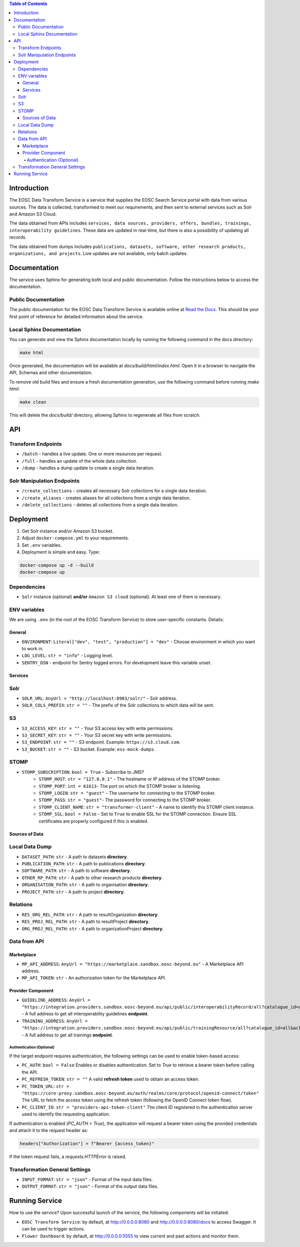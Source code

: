 .. contents:: Table of Contents
   :local:

Introduction
============

The EOSC Data Transform Service is a service that supplies the EOSC Search Service portal with data from various sources. The data is collected, transformed to meet our requirements, and then sent to external services such as Solr and Amazon S3 Cloud.

The data obtained from APIs includes ``services, data sources, providers, offers, bundles, trainings, interoperability guidelines``. These data are updated in real-time, but there is also a possibility of updating all records.

The data obtained from dumps includes ``publications, datasets, software, other research products, organizations, and projects``. Live updates are not available, only batch updates.

Documentation
=============
The service uses Sphinx for generating both local and public documentation. Follow the instructions below to access the documentation.

Public Documentation
---------------------
The public documentation for the EOSC Data Transform Service is available online at `Read the Docs <https://eosc-search-service.readthedocs.io/en/latest/index.html>`_.
This should be your first point of reference for detailed information about the service.

Local Sphinx Documentation
---------------------------
You can generate and view the Sphinx documentation locally by running the following command in the docs directory:

.. code-block:: shell

   make html

Once generated, the documentation will be available at `docs/build/html/index.html`. Open it in a browser to navigate the API, Schemas and other documentation.

To remove old build files and ensure a fresh documentation generation, use the following command before running `make html`:

.. code-block:: shell

   make clean

This will delete the `docs/build/` directory, allowing Sphinx to regenerate all files from scratch.

API
===

Transform Endpoints
-------------------

- ``/batch`` - handles a live update. One or more resources per request.
- ``/full`` - handles an update of the whole data collection.
- ``/dump`` - handles a dump update to create a single data iteration.

Solr Manipulation Endpoints
---------------------------

- ``/create_collections`` - creates all necessary Solr collections for a single data iteration.
- ``/create_aliases`` - creates aliases for all collections from a single data iteration.
- ``/delete_collections`` - deletes all collections from a single data iteration.

Deployment
==========

1. Get Solr instance and/or Amazon S3 bucket.
2. Adjust ``docker-compose.yml`` to your requirements.
3. Set ``.env`` variables.
4. Deployment is simple and easy. Type:

.. code-block:: shell

    docker-compose up -d --build
    docker-compose up

Dependencies
------------

- ``Solr`` instance (optional) **and/or** ``Amazon S3 cloud`` (optional). At least one of them is necessary.

ENV variables
-------------

We are using ``.env`` (in the root of the EOSC Transform Service) to store user-specific constants. Details:

General
^^^^^^^
- ``ENVIRONMENT``: ``Literal["dev", "test", "production"] = "dev"`` - Choose environment in which you want to work in.
- ``LOG_LEVEL``: ``str = "info"`` - Logging level.
- ``SENTRY_DSN`` - endpoint for Sentry logged errors. For development leave this variable unset.

Services
^^^^^^^^
Solr
----
- ``SOLR_URL``: ``AnyUrl = "http://localhost:8983/solr/"`` - Solr address.
- ``SOLR_COLS_PREFIX``: ``str = ""`` - The prefix of the Solr collections to which data will be sent.

S3
--
- ``S3_ACCESS_KEY``: ``str = ""`` - Your S3 access key with write permissions.
- ``S3_SECRET_KEY``: ``str = ""`` - Your S3 secret key with write permissions.
- ``S3_ENDPOINT``: ``str = ""`` - S3 endpoint. Example: ``https://s3.cloud.com``.
- ``S3_BUCKET``: ``str = ""`` - S3 bucket. Example: ``ess-mock-dumps``.

STOMP
-----
- ``STOMP_SUBSCRIPTION``: ``bool = True`` - Subscribe to JMS?
    - ``STOMP_HOST``: ``str = "127.0.0.1"`` - The hostname or IP address of the STOMP broker.
    - ``STOMP_PORT``: ``int = 61613``- The port on which the STOMP broker is listening.
    - ``STOMP_LOGIN``: ``str = "guest"`` - The username for connecting to the STOMP broker.
    - ``STOMP_PASS``: ``str = "guest"``- The password for connecting to the STOMP broker.
    - ``STOMP_CLIENT_NAME``: ``str = "transformer-client"`` - A name to identify this STOMP client instance.
    - ``STOMP_SSL``: ``bool = False`` - Set to ``True`` to enable SSL for the STOMP connection. Ensure SSL certificates are properly configured if this is enabled.

Sources of Data
^^^^^^^^^^^^^^^
Local Data Dump
---------------

- ``DATASET_PATH``: ``str`` - A path to datasets **directory**.
- ``PUBLICATION_PATH``: ``str`` - A path to publications **directory**.
- ``SOFTWARE_PATH``: ``str`` - A path to software **directory**.
- ``OTHER_RP_PATH``: ``str`` - A path to other research products **directory**.
- ``ORGANISATION_PATH``: ``str`` - A path to organisation **directory**.
- ``PROJECT_PATH``: ``str`` - A path to project **directory**.

Relations
---------

- ``RES_ORG_REL_PATH``: ``str`` - A path to resultOrganization **directory**.
- ``RES_PROJ_REL_PATH``: ``str`` - A path to resultProject **directory**.
- ``ORG_PROJ_REL_PATH``: ``str`` - A path to organizationProject **directory**.

Data from API
-------------
Marketplace
^^^^^^^^^^^^^^^^^^^^^^^^^^^^^^^
- ``MP_API_ADDRESS``: ``AnyUrl = "https://marketplace.sandbox.eosc-beyond.eu"`` - A Marketplace API address.
- ``MP_API_TOKEN``: ``str`` - An authorization token for the Marketplace API.

Provider Component
^^^^^^^^^^^^^^^^^^^^^^^^^^^^^^^
- ``GUIDELINE_ADDRESS``: ``AnyUrl = "https://integration.providers.sandbox.eosc-beyond.eu/api/public/interoperabilityRecord/all?catalogue_id=all&active=true&suspended=false&quantity=10000"`` - A full address to get all interoperability guidelines **endpoint**.
- ``TRAINING_ADDRESS``: ``AnyUrl = "https://integration.providers.sandbox.eosc-beyond.eu/api/public/trainingResource/all?catalogue_id=all&active=true&suspended=false&quantity=10000"`` - A full address to get all trainings **endpoint**.
Authentication (Optional)
"""""""""""""""""""""""""""""""""""""""""""
If the target endpoint requires authentication, the following settings can be used to enable token-based access:

- ``PC_AUTH``: ``bool = False``
  Enables or disables authentication. Set to `True` to retrieve a bearer token before calling the API.

- ``PC_REFRESH_TOKEN``: ``str = ""``
  A valid **refresh token** used to obtain an access token.

- ``PC_TOKEN_URL``: ``str = "https://core-proxy.sandbox.eosc-beyond.eu/auth/realms/core/protocol/openid-connect/token"``
  The URL to fetch the access token using the refresh token (following the OpenID Connect token flow).

- ``PC_CLIENT_ID``: ``str = "providers-api-token-client"``
  The client ID registered in the authentication server used to identify the requesting application.

If authentication is enabled (`PC_AUTH = True`), the application will request a bearer token using the provided credentials and attach it to the request header as:

.. code-block:: python

    headers["Authorization"] = f"Bearer {access_token}"

If the token request fails, a `requests.HTTPError` is raised.

Transformation General Settings
-------------
- ``INPUT_FORMAT``: ``str = "json"`` - Format of the input data files.
- ``OUTPUT_FORMAT``: ``str = "json"`` - Format of the output data files.

Running Service
===============

How to use the service? Upon successful launch of the service, the following components will be initiated:

- ``EOSC Transform Service``: by default, at http://0.0.0.0:8080 and http://0.0.0.0:8080/docs to access Swagger. It can be used to trigger actions.
- ``Flower Dashboard``: by default, at http://0.0.0.0:5555 to view current and past actions and monitor them.
